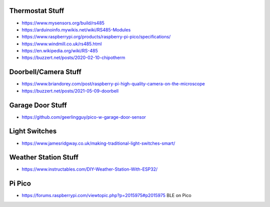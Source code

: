 Thermostat Stuff
----------------

* https://www.mysensors.org/build/rs485
* https://arduinoinfo.mywikis.net/wiki/RS485-Modules
* https://www.raspberrypi.org/products/raspberry-pi-pico/specifications/
* https://www.windmill.co.uk/rs485.html
* https://en.wikipedia.org/wiki/RS-485
* https://buzzert.net/posts/2020-02-10-chipotherm


Doorbell/Camera Stuff
---------------------

* https://www.briandorey.com/post/raspberry-pi-high-quality-camera-on-the-microscope
* https://buzzert.net/posts/2021-05-09-doorbell


Garage Door Stuff
-----------------

* https://github.com/geerlingguy/pico-w-garage-door-sensor


Light Switches
--------------

* https://www.jamesridgway.co.uk/making-traditional-light-switches-smart/


Weather Station Stuff
---------------------

* https://www.instructables.com/DIY-Weather-Station-With-ESP32/


Pi Pico
-------

* https://forums.raspberrypi.com/viewtopic.php?p=2015975#p2015975  BLE on Pico
